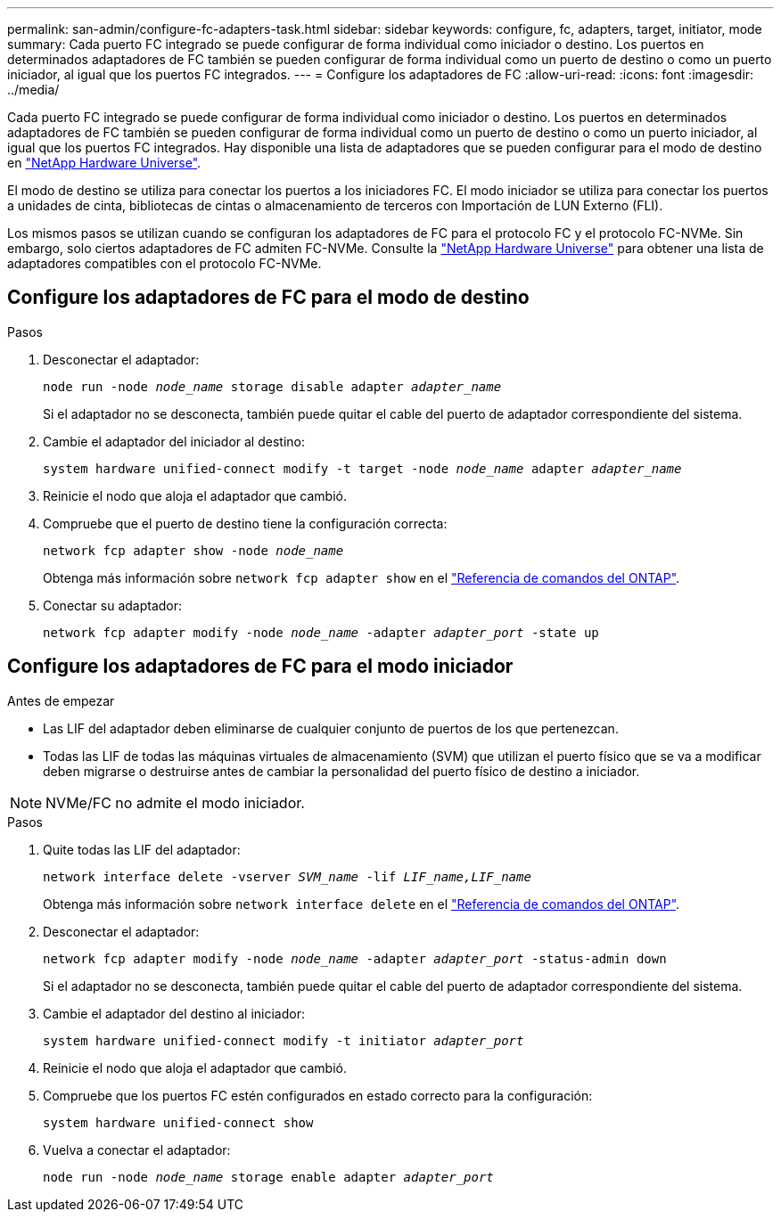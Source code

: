 ---
permalink: san-admin/configure-fc-adapters-task.html 
sidebar: sidebar 
keywords: configure, fc, adapters, target, initiator, mode 
summary: Cada puerto FC integrado se puede configurar de forma individual como iniciador o destino. Los puertos en determinados adaptadores de FC también se pueden configurar de forma individual como un puerto de destino o como un puerto iniciador, al igual que los puertos FC integrados. 
---
= Configure los adaptadores de FC
:allow-uri-read: 
:icons: font
:imagesdir: ../media/


[role="lead"]
Cada puerto FC integrado se puede configurar de forma individual como iniciador o destino. Los puertos en determinados adaptadores de FC también se pueden configurar de forma individual como un puerto de destino o como un puerto iniciador, al igual que los puertos FC integrados. Hay disponible una lista de adaptadores que se pueden configurar para el modo de destino en link:https://hwu.netapp.com["NetApp Hardware Universe"^].

El modo de destino se utiliza para conectar los puertos a los iniciadores FC. El modo iniciador se utiliza para conectar los puertos a unidades de cinta, bibliotecas de cintas o almacenamiento de terceros con Importación de LUN Externo (FLI).

Los mismos pasos se utilizan cuando se configuran los adaptadores de FC para el protocolo FC y el protocolo FC-NVMe. Sin embargo, solo ciertos adaptadores de FC admiten FC-NVMe. Consulte la link:https://hwu.netapp.com["NetApp Hardware Universe"^] para obtener una lista de adaptadores compatibles con el protocolo FC-NVMe.



== Configure los adaptadores de FC para el modo de destino

.Pasos
. Desconectar el adaptador:
+
`node run -node _node_name_ storage disable adapter _adapter_name_`

+
Si el adaptador no se desconecta, también puede quitar el cable del puerto de adaptador correspondiente del sistema.

. Cambie el adaptador del iniciador al destino:
+
`system hardware unified-connect modify -t target -node _node_name_ adapter _adapter_name_`

. Reinicie el nodo que aloja el adaptador que cambió.
. Compruebe que el puerto de destino tiene la configuración correcta:
+
`network fcp adapter show -node _node_name_`

+
Obtenga más información sobre `network fcp adapter show` en el link:https://docs.netapp.com/us-en/ontap-cli/network-fcp-adapter-show.html["Referencia de comandos del ONTAP"^].

. Conectar su adaptador:
+
`network fcp adapter modify -node _node_name_ -adapter _adapter_port_ -state up`





== Configure los adaptadores de FC para el modo iniciador

.Antes de empezar
* Las LIF del adaptador deben eliminarse de cualquier conjunto de puertos de los que pertenezcan.
* Todas las LIF de todas las máquinas virtuales de almacenamiento (SVM) que utilizan el puerto físico que se va a modificar deben migrarse o destruirse antes de cambiar la personalidad del puerto físico de destino a iniciador.


[NOTE]
====
NVMe/FC no admite el modo iniciador.

====
.Pasos
. Quite todas las LIF del adaptador:
+
`network interface delete -vserver _SVM_name_ -lif _LIF_name,LIF_name_`

+
Obtenga más información sobre `network interface delete` en el link:https://docs.netapp.com/us-en/ontap-cli/network-interface-delete.html["Referencia de comandos del ONTAP"^].

. Desconectar el adaptador:
+
`network fcp adapter modify -node _node_name_ -adapter _adapter_port_ -status-admin down`

+
Si el adaptador no se desconecta, también puede quitar el cable del puerto de adaptador correspondiente del sistema.

. Cambie el adaptador del destino al iniciador:
+
`system hardware unified-connect modify -t initiator _adapter_port_`

. Reinicie el nodo que aloja el adaptador que cambió.
. Compruebe que los puertos FC estén configurados en estado correcto para la configuración:
+
`system hardware unified-connect show`

. Vuelva a conectar el adaptador:
+
`node run -node _node_name_ storage enable adapter _adapter_port_`


